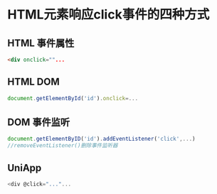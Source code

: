 * HTML元素响应click事件的四种方式
** HTML 事件属性
#+begin_src html
<div onclick=""...
#+end_src
** HTML DOM
#+begin_src js
document.getElementById('id').onclick=...
#+end_src
** DOM 事件监听
#+begin_src js
document.getElementByID('id').addEventListener('click',...)
//removeEventListener()删除事件监听器
#+end_src
** UniApp
#+begin_src js
<div @click="..."...
#+end_src
